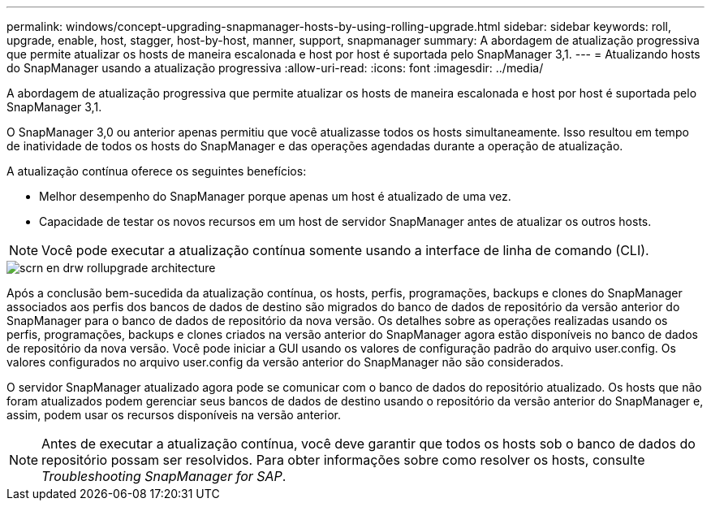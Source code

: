 ---
permalink: windows/concept-upgrading-snapmanager-hosts-by-using-rolling-upgrade.html 
sidebar: sidebar 
keywords: roll, upgrade, enable, host, stagger, host-by-host, manner, support, snapmanager 
summary: A abordagem de atualização progressiva que permite atualizar os hosts de maneira escalonada e host por host é suportada pelo SnapManager 3,1. 
---
= Atualizando hosts do SnapManager usando a atualização progressiva
:allow-uri-read: 
:icons: font
:imagesdir: ../media/


[role="lead"]
A abordagem de atualização progressiva que permite atualizar os hosts de maneira escalonada e host por host é suportada pelo SnapManager 3,1.

O SnapManager 3,0 ou anterior apenas permitiu que você atualizasse todos os hosts simultaneamente. Isso resultou em tempo de inatividade de todos os hosts do SnapManager e das operações agendadas durante a operação de atualização.

A atualização contínua oferece os seguintes benefícios:

* Melhor desempenho do SnapManager porque apenas um host é atualizado de uma vez.
* Capacidade de testar os novos recursos em um host de servidor SnapManager antes de atualizar os outros hosts.



NOTE: Você pode executar a atualização contínua somente usando a interface de linha de comando (CLI).

image::../media/scrn_en_drw_rollupgrade_architecture.gif[scrn en drw rollupgrade architecture]

Após a conclusão bem-sucedida da atualização contínua, os hosts, perfis, programações, backups e clones do SnapManager associados aos perfis dos bancos de dados de destino são migrados do banco de dados de repositório da versão anterior do SnapManager para o banco de dados de repositório da nova versão. Os detalhes sobre as operações realizadas usando os perfis, programações, backups e clones criados na versão anterior do SnapManager agora estão disponíveis no banco de dados de repositório da nova versão. Você pode iniciar a GUI usando os valores de configuração padrão do arquivo user.config. Os valores configurados no arquivo user.config da versão anterior do SnapManager não são considerados.

O servidor SnapManager atualizado agora pode se comunicar com o banco de dados do repositório atualizado. Os hosts que não foram atualizados podem gerenciar seus bancos de dados de destino usando o repositório da versão anterior do SnapManager e, assim, podem usar os recursos disponíveis na versão anterior.


NOTE: Antes de executar a atualização contínua, você deve garantir que todos os hosts sob o banco de dados do repositório possam ser resolvidos. Para obter informações sobre como resolver os hosts, consulte _Troubleshooting SnapManager for SAP_.

